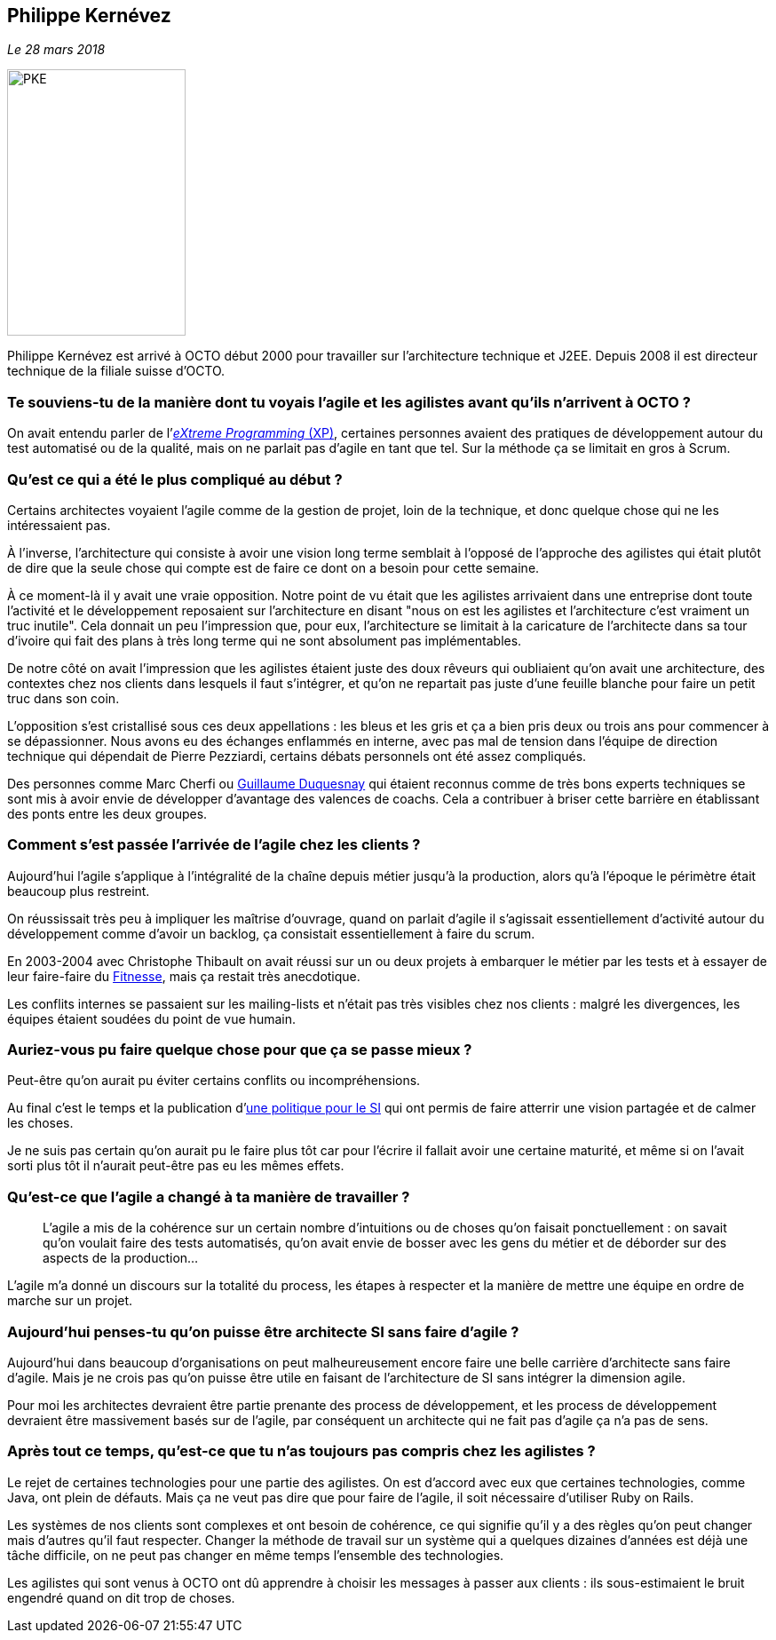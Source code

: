 == Philippe Kernévez

_Le 28 mars 2018_

image::PKE.png[width=201,height=300,role=left]

Philippe Kernévez est arrivé à OCTO début 2000 pour travailler sur l'architecture technique et J2EE.
Depuis 2008 il est directeur technique de la filiale suisse d'OCTO.

=== Te souviens-tu de la manière dont tu voyais l'agile et les agilistes avant qu'ils n'arrivent à OCTO ?

On avait entendu parler de l'link:https://fr.wikipedia.org/wiki/Extreme_programming[_eXtreme Programming_ (XP)], certaines personnes avaient des pratiques de développement autour du test automatisé ou de la qualité, mais on ne parlait pas d'agile en tant que tel.
Sur la méthode ça se limitait en gros à Scrum.

=== Qu'est ce qui a été le plus compliqué au début ?

Certains architectes voyaient l'agile comme de la gestion de projet, loin de la technique, et donc quelque chose qui ne les intéressaient pas.

À l'inverse, l'architecture qui consiste à avoir une vision long terme semblait à l'opposé de l'approche des agilistes qui était plutôt de dire que la seule chose qui compte est de faire ce dont on a besoin pour cette semaine.

À ce moment-là il y avait une vraie opposition.
Notre point de vu était que les agilistes arrivaient dans une entreprise dont toute l'activité et le développement reposaient sur l'architecture en disant "nous on est les agilistes et l'architecture c'est vraiment un truc inutile".
Cela donnait un peu l'impression que, pour eux, l'architecture se limitait à la caricature de l'architecte dans sa tour d'ivoire qui fait des plans à très long terme qui ne sont absolument pas implémentables.

De notre côté on avait l'impression que les agilistes étaient juste des doux rêveurs qui oubliaient qu'on avait une architecture, des contextes chez nos clients dans lesquels il faut s'intégrer, et qu'on ne repartait pas juste d'une feuille blanche pour faire un petit truc dans son coin.

L'opposition s'est cristallisé sous ces deux appellations : les bleus et les gris et ça a bien pris deux ou trois ans pour commencer à se dépassionner.
Nous avons eu des échanges enflammés en interne, avec pas mal de tension dans l'équipe de direction technique qui dépendait de Pierre Pezziardi, certains débats personnels ont été assez compliqués.

Des personnes comme Marc Cherfi ou link:https://twitter.com/duquesnay[Guillaume Duquesnay] qui étaient reconnus comme de très bons experts techniques se sont mis à avoir envie de développer d'avantage des valences de coachs.
Cela a contribuer à briser cette barrière en établissant des ponts entre les deux groupes.

=== Comment s'est passée l'arrivée de l'agile chez les clients ?

Aujourd'hui l'agile s'applique à l'intégralité de la chaîne depuis métier jusqu'à la production, alors qu'à l'époque le périmètre était beaucoup plus restreint.

On réussissait très peu à impliquer les maîtrise d'ouvrage, quand on parlait d'agile il s'agissait essentiellement d'activité autour du développement comme d'avoir un backlog, ça consistait essentiellement à faire du scrum.

En 2003-2004 avec Christophe Thibault on avait réussi sur un ou deux projets à embarquer le métier par les tests et à essayer de leur faire-faire du link:http://docs.fitnesse.org/FrontPage[Fitnesse], mais ça restait très anecdotique.

Les conflits internes se passaient sur les mailing-lists et n'était pas très visibles chez nos clients : malgré les divergences, les équipes étaient soudées du point de vue humain.

=== Auriez-vous pu faire quelque chose pour que ça se passe mieux ?

Peut-être qu'on aurait pu éviter certains conflits ou incompréhensions.

Au final c'est le temps et la publication d'link:https://www.octo.com/fr/publications/4-une-politique-pour-le-systeme-d-information[une politique pour le SI] qui ont permis de faire atterrir une vision partagée et de calmer les choses.

Je ne suis pas certain qu'on aurait pu le faire plus tôt car pour l'écrire il fallait avoir une certaine maturité, et même si on l'avait sorti plus tôt il n'aurait peut-être pas eu les mêmes effets.

=== Qu'est-ce que l'agile a changé à ta manière de travailler ?

[quote]
____
L'agile a mis de la cohérence sur un certain nombre d'intuitions ou de choses qu'on faisait ponctuellement : on savait qu'on voulait faire des tests automatisés, qu'on avait envie de bosser avec les gens du métier et de déborder sur des aspects de la production…
____

L'agile m'a donné un discours sur la totalité du process, les étapes à respecter et la manière de mettre une équipe en ordre de marche sur un projet.

=== Aujourd'hui penses-tu qu'on puisse être architecte SI sans faire d'agile ?

Aujourd'hui dans beaucoup d'organisations on peut malheureusement encore faire une belle carrière d'architecte sans faire d'agile.
Mais je ne crois pas qu'on puisse être utile en faisant de l'architecture de SI sans intégrer la dimension agile.

Pour moi les architectes devraient être partie prenante des process de développement, et les process de développement devraient être massivement basés sur de l'agile, par conséquent un architecte qui ne fait pas d'agile ça n'a pas de sens.

=== Après tout ce temps, qu'est-ce que tu n'as toujours pas compris chez les agilistes ?

Le rejet de certaines technologies pour une partie des agilistes.
On est d'accord avec eux que certaines technologies, comme Java, ont plein de défauts.
Mais ça ne veut pas dire que pour faire de l'agile, il soit nécessaire d'utiliser Ruby on Rails.

Les systèmes de nos clients sont complexes et ont besoin de cohérence, ce qui signifie qu'il y a des règles qu'on peut changer mais d'autres qu'il faut respecter.
Changer la méthode de travail sur un système qui a quelques dizaines d'années est déjà une tâche difficile, on ne peut pas changer en même temps l'ensemble des technologies.

Les agilistes qui sont venus à OCTO ont dû apprendre à choisir les messages à passer aux clients : ils sous-estimaient le bruit engendré quand on dit trop de choses.
